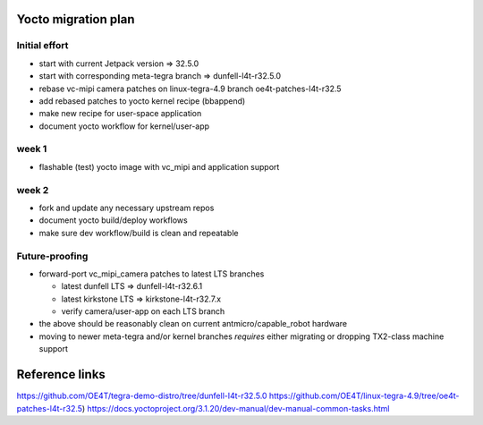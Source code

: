 Yocto migration plan
====================

Initial effort
--------------

* start with current Jetpack version => 32.5.0
* start with corresponding meta-tegra branch => dunfell-l4t-r32.5.0
* rebase vc-mipi camera patches on linux-tegra-4.9 branch oe4t-patches-l4t-r32.5
* add rebased patches to yocto kernel recipe (bbappend)
* make new recipe for user-space application
* document yocto workflow for kernel/user-app

week 1
------

* flashable (test) yocto image with vc_mipi and application support

week 2
------

* fork and update any necessary upstream repos
* document yocto build/deploy workflows
* make sure dev workflow/build is clean and repeatable


Future-proofing
---------------

* forward-port vc_mipi_camera patches to latest LTS branches

  + latest dunfell LTS => dunfell-l4t-r32.6.1
  + latest kirkstone LTS => kirkstone-l4t-r32.7.x
  + verify camera/user-app on each LTS branch

* the above should be reasonably clean on current antmicro/capable_robot hardware
* moving to newer meta-tegra and/or kernel branches *requires* either migrating
  or dropping TX2-class machine support


Reference links
===============

https://github.com/OE4T/tegra-demo-distro/tree/dunfell-l4t-r32.5.0
https://github.com/OE4T/linux-tegra-4.9/tree/oe4t-patches-l4t-r32.5)
https://docs.yoctoproject.org/3.1.20/dev-manual/dev-manual-common-tasks.html
